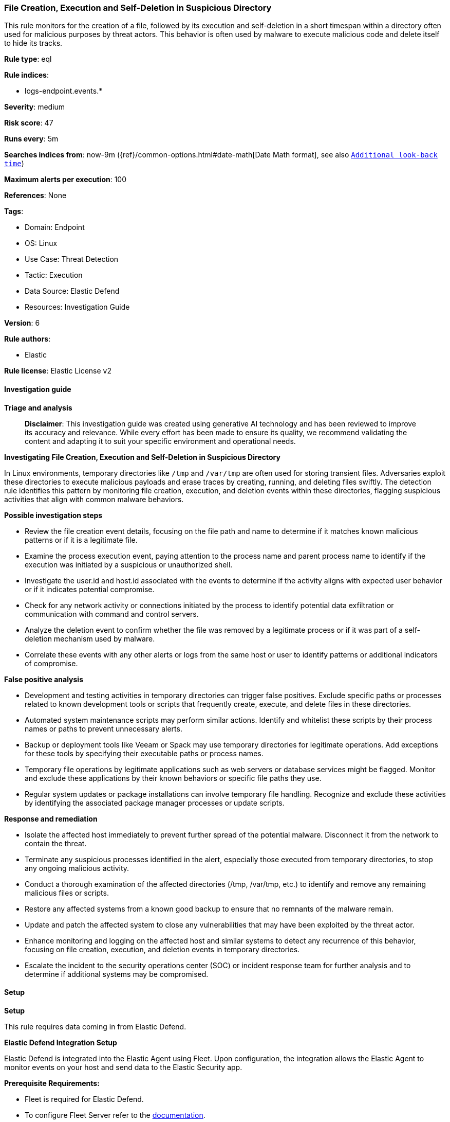 [[file-creation-execution-and-self-deletion-in-suspicious-directory]]
=== File Creation, Execution and Self-Deletion in Suspicious Directory

This rule monitors for the creation of a file, followed by its execution and self-deletion in a short timespan within a directory often used for malicious purposes by threat actors. This behavior is often used by malware to execute malicious code and delete itself to hide its tracks.

*Rule type*: eql

*Rule indices*: 

* logs-endpoint.events.*

*Severity*: medium

*Risk score*: 47

*Runs every*: 5m

*Searches indices from*: now-9m ({ref}/common-options.html#date-math[Date Math format], see also <<rule-schedule, `Additional look-back time`>>)

*Maximum alerts per execution*: 100

*References*: None

*Tags*: 

* Domain: Endpoint
* OS: Linux
* Use Case: Threat Detection
* Tactic: Execution
* Data Source: Elastic Defend
* Resources: Investigation Guide

*Version*: 6

*Rule authors*: 

* Elastic

*Rule license*: Elastic License v2


==== Investigation guide



*Triage and analysis*


> **Disclaimer**:
> This investigation guide was created using generative AI technology and has been reviewed to improve its accuracy and relevance. While every effort has been made to ensure its quality, we recommend validating the content and adapting it to suit your specific environment and operational needs.


*Investigating File Creation, Execution and Self-Deletion in Suspicious Directory*


In Linux environments, temporary directories like `/tmp` and `/var/tmp` are often used for storing transient files. Adversaries exploit these directories to execute malicious payloads and erase traces by creating, running, and deleting files swiftly. The detection rule identifies this pattern by monitoring file creation, execution, and deletion events within these directories, flagging suspicious activities that align with common malware behaviors.


*Possible investigation steps*


- Review the file creation event details, focusing on the file path and name to determine if it matches known malicious patterns or if it is a legitimate file.
- Examine the process execution event, paying attention to the process name and parent process name to identify if the execution was initiated by a suspicious or unauthorized shell.
- Investigate the user.id and host.id associated with the events to determine if the activity aligns with expected user behavior or if it indicates potential compromise.
- Check for any network activity or connections initiated by the process to identify potential data exfiltration or communication with command and control servers.
- Analyze the deletion event to confirm whether the file was removed by a legitimate process or if it was part of a self-deletion mechanism used by malware.
- Correlate these events with any other alerts or logs from the same host or user to identify patterns or additional indicators of compromise.


*False positive analysis*


- Development and testing activities in temporary directories can trigger false positives. Exclude specific paths or processes related to known development tools or scripts that frequently create, execute, and delete files in these directories.
- Automated system maintenance scripts may perform similar actions. Identify and whitelist these scripts by their process names or paths to prevent unnecessary alerts.
- Backup or deployment tools like Veeam or Spack may use temporary directories for legitimate operations. Add exceptions for these tools by specifying their executable paths or process names.
- Temporary file operations by legitimate applications such as web servers or database services might be flagged. Monitor and exclude these applications by their known behaviors or specific file paths they use.
- Regular system updates or package installations can involve temporary file handling. Recognize and exclude these activities by identifying the associated package manager processes or update scripts.


*Response and remediation*


- Isolate the affected host immediately to prevent further spread of the potential malware. Disconnect it from the network to contain the threat.
- Terminate any suspicious processes identified in the alert, especially those executed from temporary directories, to stop any ongoing malicious activity.
- Conduct a thorough examination of the affected directories (/tmp, /var/tmp, etc.) to identify and remove any remaining malicious files or scripts.
- Restore any affected systems from a known good backup to ensure that no remnants of the malware remain.
- Update and patch the affected system to close any vulnerabilities that may have been exploited by the threat actor.
- Enhance monitoring and logging on the affected host and similar systems to detect any recurrence of this behavior, focusing on file creation, execution, and deletion events in temporary directories.
- Escalate the incident to the security operations center (SOC) or incident response team for further analysis and to determine if additional systems may be compromised.

==== Setup



*Setup*


This rule requires data coming in from Elastic Defend.


*Elastic Defend Integration Setup*

Elastic Defend is integrated into the Elastic Agent using Fleet. Upon configuration, the integration allows the Elastic Agent to monitor events on your host and send data to the Elastic Security app.


*Prerequisite Requirements:*

- Fleet is required for Elastic Defend.
- To configure Fleet Server refer to the https://www.elastic.co/guide/en/fleet/current/fleet-server.html[documentation].


*The following steps should be executed in order to add the Elastic Defend integration on a Linux System:*

- Go to the Kibana home page and click "Add integrations".
- In the query bar, search for "Elastic Defend" and select the integration to see more details about it.
- Click "Add Elastic Defend".
- Configure the integration name and optionally add a description.
- Select the type of environment you want to protect, either "Traditional Endpoints" or "Cloud Workloads".
- Select a configuration preset. Each preset comes with different default settings for Elastic Agent, you can further customize these later by configuring the Elastic Defend integration policy. https://www.elastic.co/guide/en/security/current/configure-endpoint-integration-policy.html[Helper guide].
- We suggest selecting "Complete EDR (Endpoint Detection and Response)" as a configuration setting, that provides "All events; all preventions"
- Enter a name for the agent policy in "New agent policy name". If other agent policies already exist, you can click the "Existing hosts" tab and select an existing policy instead.
For more details on Elastic Agent configuration settings, refer to the https://www.elastic.co/guide/en/fleet/8.10/agent-policy.html[helper guide].
- Click "Save and Continue".
- To complete the integration, select "Add Elastic Agent to your hosts" and continue to the next section to install the Elastic Agent on your hosts.
For more details on Elastic Defend refer to the https://www.elastic.co/guide/en/security/current/install-endpoint.html[helper guide].


==== Rule query


[source, js]
----------------------------------
sequence by host.id, user.id with maxspan=1m
  [file where host.os.type == "linux" and event.action == "creation" and
   process.name in ("curl", "wget", "fetch", "ftp", "sftp", "scp", "rsync", "ld") and
   file.path : ("/dev/shm/*", "/run/shm/*", "/tmp/*", "/var/tmp/*",
     "/run/*", "/var/run/*", "/var/www/*", "/proc/*/fd/*")] by file.name
  [process where host.os.type == "linux" and event.type == "start" and event.action == "exec" and
   process.parent.name in ("bash", "dash", "ash", "sh", "tcsh", "csh", "zsh", "ksh", "fish") and
   not process.parent.executable like (
     "/tmp/VeeamApp*", "/tmp/rajh/spack-stage/*", "plz-out/bin/vault/bridge/test/e2e/base/bridge-dev",
     "/usr/bin/ranlib", "/usr/bin/ar", "plz-out/bin/vault/bridge/test/e2e/base/local-k8s"
   )] by process.name
  [file where host.os.type == "linux" and event.action == "deletion" and
   file.path : (
     "/dev/shm/*", "/run/shm/*", "/tmp/*", "/var/tmp/*", "/run/*", "/var/run/*", "/var/www/*", "/proc/*/fd/*"
    ) and not process.name in ("rm", "ld", "conftest", "link", "gcc", "getarch", "ld")] by file.name

----------------------------------

*Framework*: MITRE ATT&CK^TM^

* Tactic:
** Name: Execution
** ID: TA0002
** Reference URL: https://attack.mitre.org/tactics/TA0002/
* Technique:
** Name: Command and Scripting Interpreter
** ID: T1059
** Reference URL: https://attack.mitre.org/techniques/T1059/
* Sub-technique:
** Name: Unix Shell
** ID: T1059.004
** Reference URL: https://attack.mitre.org/techniques/T1059/004/
